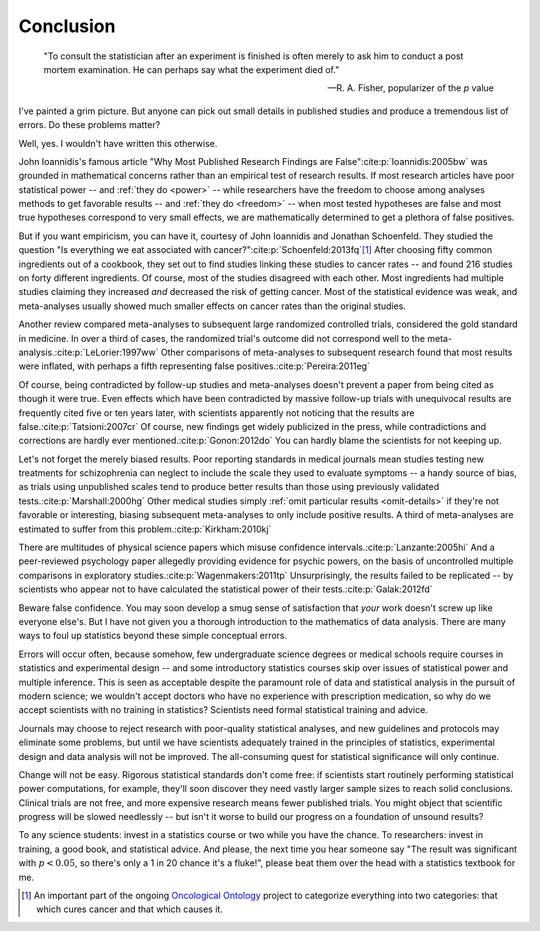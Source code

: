 **********
Conclusion
**********

.. epigraph::

    "To consult the statistician after an experiment is finished is often merely
    to ask him to conduct a post mortem examination. He can perhaps say what the
    experiment died of." 

    -- R. A. Fisher, popularizer of the *p* value

I've painted a grim picture. But anyone can pick out small details in published
studies and produce a tremendous list of errors. Do these problems matter? 

Well, yes. I wouldn't have written this otherwise.

John Ioannidis's famous article "Why Most Published Research Findings are
False"\ :cite:p:`Ioannidis:2005bw` was grounded in mathematical concerns rather
than an empirical test of research results. If most research articles have poor
statistical power -- and :ref:`they do <power>` -- while researchers have the
freedom to choose among analyses methods to get favorable results -- and
:ref:`they do <freedom>` -- when most tested hypotheses are false and most true
hypotheses correspond to very small effects, we are mathematically determined to
get a plethora of false positives.

.. index:: oncological ontology

But if you want empiricism, you can have it, courtesy of John Ioannidis and
Jonathan Schoenfeld. They studied the question "Is everything we eat associated
with cancer?"\ :cite:p:`Schoenfeld:2013fq`\ [#ontology]_ After choosing fifty
common ingredients out of a cookbook, they set out to find studies linking these
studies to cancer rates -- and found 216 studies on forty different
ingredients. Of course, most of the studies disagreed with each other. Most
ingredients had multiple studies claiming they increased *and* decreased the
risk of getting cancer. Most of the statistical evidence was weak, and
meta-analyses usually showed much smaller effects on cancer rates than the
original studies.

.. index:: meta-analyses

Another review compared meta-analyses to subsequent large randomized controlled
trials, considered the gold standard in medicine. In over a third of cases, the
randomized trial's outcome did not correspond well to the meta-analysis.\
:cite:p:`LeLorier:1997ww` Other comparisons of meta-analyses to subsequent
research found that most results were inflated, with perhaps a fifth
representing false positives.\ :cite:p:`Pereira:2011eg`

Of course, being contradicted by follow-up studies and meta-analyses doesn't
prevent a paper from being cited as though it were true. Even effects which have
been contradicted by massive follow-up trials with unequivocal results are
frequently cited five or ten years later, with scientists apparently not
noticing that the results are false.\ :cite:p:`Tatsioni:2007cr` Of course, new
findings get widely publicized in the press, while contradictions and
corrections are hardly ever mentioned.\ :cite:p:`Gonon:2012do` You can hardly
blame the scientists for not keeping up.

.. index:: schizophrenia

Let's not forget the merely biased results. Poor reporting standards in medical
journals mean studies testing new treatments for schizophrenia can neglect to
include the scale they used to evaluate symptoms -- a handy source of bias, as
trials using unpublished scales tend to produce better results than those using
previously validated tests.\ :cite:p:`Marshall:2000hg` Other medical studies
simply :ref:`omit particular results <omit-details>` if they're not favorable or
interesting, biasing subsequent meta-analyses to only include positive
results. A third of meta-analyses are estimated to suffer from this problem.\
:cite:p:`Kirkham:2010kj`

.. index:: psychic powers, confidence interval, power; psychic powers

There are multitudes of physical science papers which misuse confidence
intervals.\ :cite:p:`Lanzante:2005hi` And a peer-reviewed psychology paper
allegedly providing evidence for psychic powers, on the basis of uncontrolled
multiple comparisons in exploratory studies.\ :cite:p:`Wagenmakers:2011tp`
Unsurprisingly, the results failed to be replicated -- by scientists who appear
not to have calculated the statistical power of their tests.\
:cite:p:`Galak:2012fd`

Beware false confidence. You may soon develop a smug sense of satisfaction that
*your* work doesn't screw up like everyone else's. But I have not given you a
thorough introduction to the mathematics of data analysis. There are many ways
to foul up statistics beyond these simple conceptual errors.

Errors will occur often, because somehow, few undergraduate science degrees or
medical schools require courses in statistics and experimental design -- and
some introductory statistics courses skip over issues of statistical power and
multiple inference. This is seen as acceptable despite the paramount role of
data and statistical analysis in the pursuit of modern science; we wouldn't
accept doctors who have no experience with prescription medication, so why do we
accept scientists with no training in statistics? Scientists need formal
statistical training and advice.

Journals may choose to reject research with poor-quality statistical analyses,
and new guidelines and protocols may eliminate some problems, but until we have
scientists adequately trained in the principles of statistics, experimental
design and data analysis will not be improved.  The all-consuming quest for
statistical significance will only continue.

Change will not be easy. Rigorous statistical standards don't come free: if
scientists start routinely performing statistical power computations, for
example, they'll soon discover they need vastly larger sample sizes to reach
solid conclusions. Clinical trials are not free, and more expensive research
means fewer published trials. You might object that scientific progress will be
slowed needlessly -- but isn't it worse to build our progress on a foundation of
unsound results?

To any science students: invest in a statistics course or two while you have the
chance. To researchers: invest in training, a good book, and statistical
advice. And please, the next time you hear someone say "The result was
significant with :math:`p < 0.05`, so there's only a 1 in 20 chance it's a
fluke!", please beat them over the head with a statistics textbook for me.

.. [#ontology] An important part of the ongoing `Oncological Ontology
   <http://dailymailoncology.tumblr.com/>`__ project to
   categorize everything into two categories: that which cures cancer and that
   which causes it.
